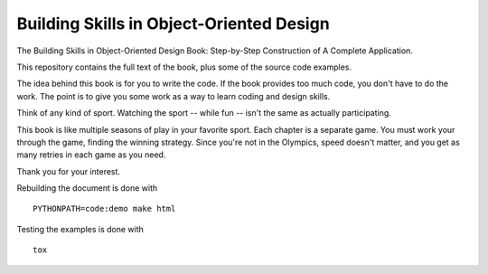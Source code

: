 #########################################
Building Skills in Object-Oriented Design
#########################################

The Building Skills in Object-Oriented Design Book: Step-by-Step Construction of A Complete Application.

This repository contains the full text of the book, plus
some of the source code examples.

The idea behind this book is for you to write the code.
If the book provides too much code, you don't have to do the work.
The point is to give you some work as a way to learn coding and design skills.

Think of any kind of sport. Watching the sport -- while fun -- isn't the
same as actually participating.

This book is like multiple seasons of play in your favorite sport.
Each chapter is a separate game.
You must work your through the game, finding the winning strategy.
Since you're not in the Olympics, speed doesn't matter, and you get
as many retries in each game as you need.

Thank you for your interest.

Rebuilding the document is done with

::

    PYTHONPATH=code:demo make html

Testing the examples is done with

::

    tox

